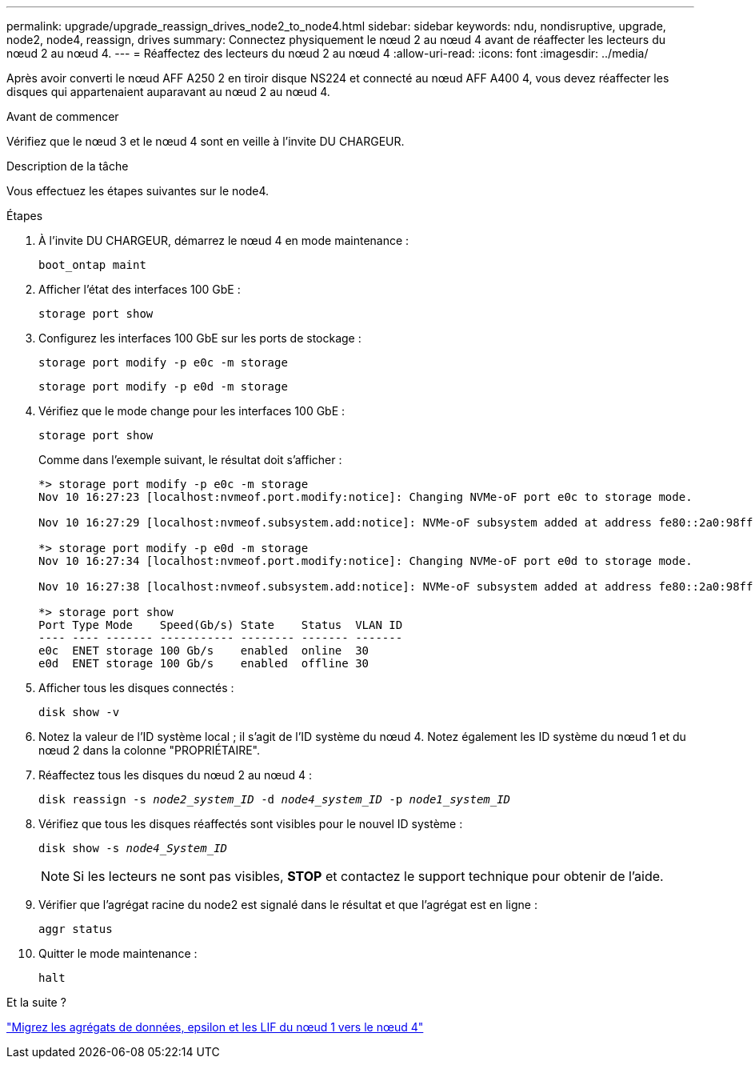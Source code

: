 ---
permalink: upgrade/upgrade_reassign_drives_node2_to_node4.html 
sidebar: sidebar 
keywords: ndu, nondisruptive, upgrade, node2, node4, reassign, drives 
summary: Connectez physiquement le nœud 2 au nœud 4 avant de réaffecter les lecteurs du nœud 2 au nœud 4. 
---
= Réaffectez des lecteurs du nœud 2 au nœud 4
:allow-uri-read: 
:icons: font
:imagesdir: ../media/


[role="lead"]
Après avoir converti le nœud AFF A250 2 en tiroir disque NS224 et connecté au nœud AFF A400 4, vous devez réaffecter les disques qui appartenaient auparavant au nœud 2 au nœud 4.

.Avant de commencer
Vérifiez que le nœud 3 et le nœud 4 sont en veille à l'invite DU CHARGEUR.

.Description de la tâche
Vous effectuez les étapes suivantes sur le node4.

.Étapes
. À l'invite DU CHARGEUR, démarrez le nœud 4 en mode maintenance :
+
`boot_ontap maint`

. Afficher l'état des interfaces 100 GbE :
+
`storage port show`

. Configurez les interfaces 100 GbE sur les ports de stockage :
+
`storage port modify -p e0c -m storage`

+
`storage port modify -p e0d -m storage`

. Vérifiez que le mode change pour les interfaces 100 GbE :
+
`storage port show`

+
Comme dans l'exemple suivant, le résultat doit s'afficher :

+
[listing]
----
*> storage port modify -p e0c -m storage
Nov 10 16:27:23 [localhost:nvmeof.port.modify:notice]: Changing NVMe-oF port e0c to storage mode.

Nov 10 16:27:29 [localhost:nvmeof.subsystem.add:notice]: NVMe-oF subsystem added at address fe80::2a0:98ff:fefa:8885.

*> storage port modify -p e0d -m storage
Nov 10 16:27:34 [localhost:nvmeof.port.modify:notice]: Changing NVMe-oF port e0d to storage mode.

Nov 10 16:27:38 [localhost:nvmeof.subsystem.add:notice]: NVMe-oF subsystem added at address fe80::2a0:98ff:fefa:8886.

*> storage port show
Port Type Mode    Speed(Gb/s) State    Status  VLAN ID
---- ---- ------- ----------- -------- ------- -------
e0c  ENET storage 100 Gb/s    enabled  online  30
e0d  ENET storage 100 Gb/s    enabled  offline 30
----
. Afficher tous les disques connectés :
+
`disk show -v`

. Notez la valeur de l'ID système local ; il s'agit de l'ID système du nœud 4. Notez également les ID système du nœud 1 et du nœud 2 dans la colonne "PROPRIÉTAIRE".
. Réaffectez tous les disques du nœud 2 au nœud 4 :
+
`disk reassign -s _node2_system_ID_ -d _node4_system_ID_ -p _node1_system_ID_`

. Vérifiez que tous les disques réaffectés sont visibles pour le nouvel ID système :
+
`disk show -s _node4_System_ID_`

+

NOTE: Si les lecteurs ne sont pas visibles, *STOP* et contactez le support technique pour obtenir de l'aide.

. Vérifier que l'agrégat racine du node2 est signalé dans le résultat et que l'agrégat est en ligne :
+
`aggr status`

. Quitter le mode maintenance :
+
`halt`



.Et la suite ?
link:upgrade_migrate_aggregates_epsilon_lifs_node1_to_node4.html["Migrez les agrégats de données, epsilon et les LIF du nœud 1 vers le nœud 4"]
